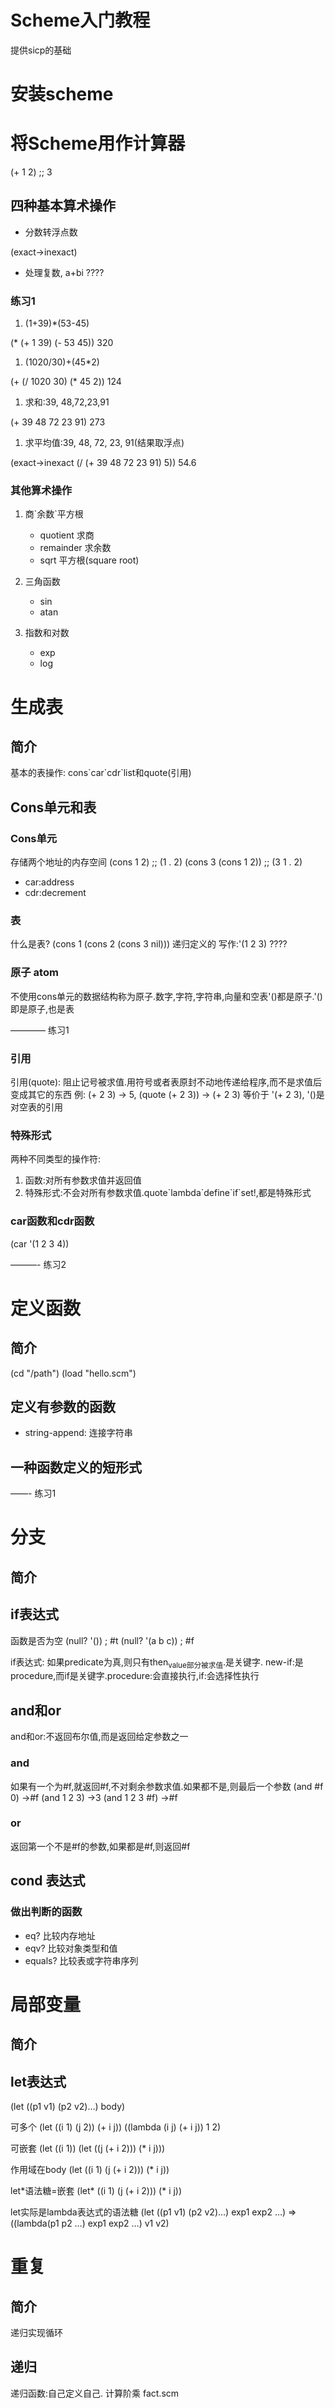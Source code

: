 * Scheme入门教程
提供sicp的基础
* 安装scheme
* 将Scheme用作计算器
(+ 1 2)
;; 3
** 四种基本算术操作
- 分数转浮点数
(exact->inexact)
- 处理复数, a+bi ????

*** 练习1
1. (1+39)*(53-45)
(* (+ 1 39) (- 53 45)) 320

2. (1020/30)+(45*2)
(+ (/ 1020 30) (* 45 2)) 124

3. 求和:39, 48,72,23,91
(+ 39 48 72 23 91) 273

4. 求平均值:39, 48, 72, 23, 91(结果取浮点)
(exact->inexact (/ (+ 39 48 72 23 91) 5)) 54.6

*** 其他算术操作
**** 商`余数`平方根
- quotient 求商
- remainder 求余数
- sqrt 平方根(square root)
**** 三角函数
- sin
- atan
**** 指数和对数
- exp
- log

* 生成表
** 简介
基本的表操作: cons`car`cdr`list和quote(引用)
** Cons单元和表
*** Cons单元
存储两个地址的内存空间
(cons 1 2)
;; (1 . 2)
(cons 3 (cons 1 2))
;; (3 1 . 2)

- car:address
- cdr:decrement
*** 表
什么是表?
(cons 1 (cons 2 (cons 3 nil)))
递归定义的
写作:'(1 2 3) ????
*** 原子 atom
不使用cons单元的数据结构称为原子.数字,字符,字符串,向量和空表'()都是原子.'()即是原子,也是表

------------ 练习1
*** 引用
引用(quote): 阻止记号被求值.用符号或者表原封不动地传递给程序,而不是求值后变成其它的东西
例: (+ 2 3) -> 5, (quote (+ 2 3)) -> (+ 2 3) 等价于 '(+ 2 3), '()是对空表的引用
*** 特殊形式
两种不同类型的操作符:
1. 函数:对所有参数求值并返回值
2. 特殊形式:不会对所有参数求值.quote`lambda`define`if`set!,都是特殊形式
*** car函数和cdr函数
(car '(1 2 3 4))

---------- 练习2

* 定义函数
** 简介
(cd "/path")
(load "hello.scm")

** 定义有参数的函数
- string-append: 连接字符串

** 一种函数定义的短形式

------- 练习1




* 分支

** 简介

** if表达式
函数是否为空
(null? '())
; #t
(null? '(a b c))
; #f

if表达式: 如果predicate为真,则只有then_value部分被求值.是关键字.
new-if:是procedure,而if是关键字.procedure:会直接执行,if:会选择性执行

** and和or
and和or:不返回布尔值,而是返回给定参数之一

*** and
如果有一个为#f,就返回#f,不对剩余参数求值.如果都不是,则最后一个参数
(and #f 0) ->#f
(and 1 2 3) ->3
(and 1 2 3 #f) ->#f

*** or
返回第一个不是#f的参数,如果都是#f,则返回#f

** cond 表达式

*** 做出判断的函数
- eq? 比较内存地址
- eqv? 比较对象类型和值
- equals? 比较表或字符串序列

* 局部变量
** 简介
** let表达式
(let ((p1 v1) (p2 v2)...) body)

可多个
(let ((i 1) (j 2))
   (+ i j))
((lambda (i j) (+ i j)) 1 2)

可嵌套
(let ((i 1))
   (let ((j (+ i 2)))
      (* i j)))

作用域在body
(let ((i 1) (j (+ i 2)))
   (* i j))

let*语法糖=嵌套
(let* ((i 1) (j (+ i 2)))
   (* i j))

let实际是lambda表达式的语法糖
(let ((p1 v1) (p2 v2)...) exp1 exp2 ...)
=>
((lambda(p1 p2 ...)
    exp1 exp2 ...) v1 v2)

* 重复
** 简介
递归实现循环
** 递归
递归函数:自己定义自己.
计算阶乘
fact.scm






